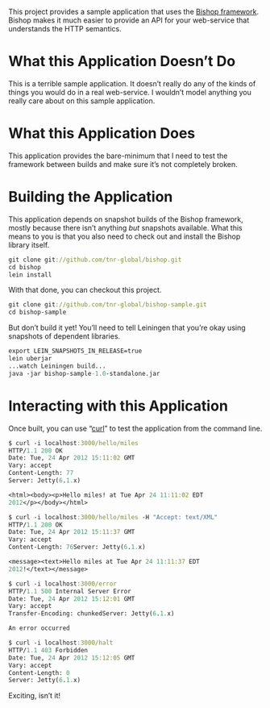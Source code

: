 This project provides a sample application that uses the [[https://github.com/tnr-global/bishop][Bishop
framework]]. Bishop makes it much easier to provide an API for your
web-service that understands the HTTP semantics.

* What this Application Doesn’t Do

  This is a terrible sample application. It doesn’t really do any of
  the kinds of things you would do in a real web-service. I wouldn’t
  model anything you really care about on this sample application.

* What this Application Does

  This application provides the bare-minimum that I need to test the
  framework between builds and make sure it’s not completely broken.

* Building the Application

  This application depends on snapshot builds of the Bishop framework,
  mostly because there isn’t anything /but/ snapshots available. What
  this means to you is that you also need to check out and install the
  Bishop library itself.

  #+BEGIN_SRC clojure
  git clone git://github.com/tnr-global/bishop.git
  cd bishop
  lein install
  #+END_SRC

  With that done, you can checkout this project.

  #+begin_src clojure
  git clone git://github.com/tnr-global/bishop-sample.git
  cd bishop-sample
  #+end_src

  But don’t build it yet! You’ll need to tell Leiningen that you’re
  okay using snapshots of dependent libraries.

  #+begin_src clojure
  export LEIN_SNAPSHOTS_IN_RELEASE=true
  lein uberjar
  ...watch Leiningen build...
  java -jar bishop-sample-1.0-standalone.jar
  #+end_src

* Interacting with this Application

  Once built, you can use “[[http://curl.haxx.se/][curl]]” to test the application from the
  command line.

  #+begin_src clojure
  $ curl -i localhost:3000/hello/miles                                                                                                             [11:10:56]
  HTTP/1.1 200 OK
  Date: Tue, 24 Apr 2012 15:11:02 GMT
  Vary: accept
  Content-Length: 77
  Server: Jetty(6.1.x)

  <html><body><p>Hello miles! at Tue Apr 24 11:11:02 EDT
  2012</p></body></html>

  $ curl -i localhost:3000/hello/miles -H "Accept: text/XML"                                                                                       [11:11:02]
  HTTP/1.1 200 OK
  Date: Tue, 24 Apr 2012 15:11:37 GMT
  Vary: accept
  Content-Length: 76Server: Jetty(6.1.x)

  <message><text>Hello miles at Tue Apr 24 11:11:37 EDT
  2012!</text></message>

  $ curl -i localhost:3000/error                                                                                                                   [11:11:37]
  HTTP/1.1 500 Internal Server Error
  Date: Tue, 24 Apr 2012 15:12:01 GMT
  Vary: accept
  Transfer-Encoding: chunkedServer: Jetty(6.1.x)

  An error occurred

  $ curl -i localhost:3000/halt
  HTTP/1.1 403 Forbidden
  Date: Tue, 24 Apr 2012 15:12:05 GMT
  Vary: accept
  Content-Length: 0
  Server: Jetty(6.1.x)
  #+end_src

  Exciting, isn’t it!
